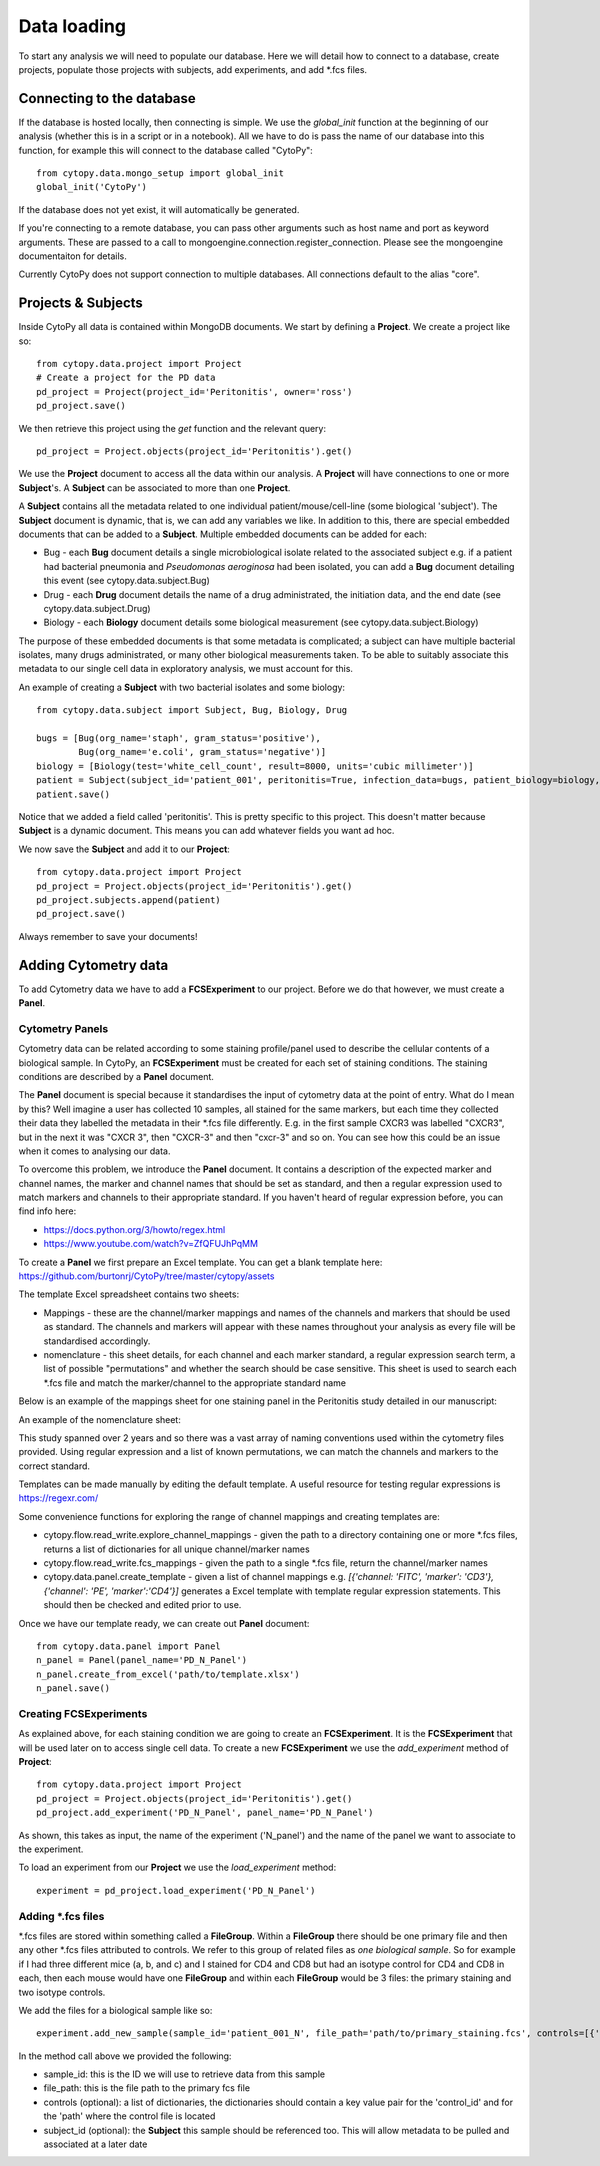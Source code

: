 **************
Data loading
**************

To start any analysis we will need to populate our database. Here we will detail how to connect to a database, create projects, populate those projects with subjects, add experiments, and add \*.fcs files.


Connecting to the database
###########################

If the database is hosted locally, then connecting is simple. We use the *global_init* function at the beginning of our analysis (whether this is in a script or in a notebook). All we have to do is pass the name of our database into this function, for example this will connect to the database called "CytoPy"::
	
	from cytopy.data.mongo_setup import global_init
	global_init('CytoPy')

If the database does not yet exist, it will automatically be generated. 

If you're connecting to a remote database, you can pass other arguments such as host name and port as keyword arguments. These are passed to a call to mongoengine.connection.register_connection. Please see the mongoengine documentaiton for details.

Currently CytoPy does not support connection to multiple databases. All connections default to the alias "core".

Projects & Subjects
#######################

Inside CytoPy all data is contained within MongoDB documents. We start by defining a **Project**. We create a project like so::
	
	from cytopy.data.project import Project
	# Create a project for the PD data
	pd_project = Project(project_id='Peritonitis', owner='ross')
	pd_project.save()

We then retrieve this project using the *get* function and the relevant query::
	
	pd_project = Project.objects(project_id='Peritonitis').get()

We use the **Project** document to access all the data within our analysis. A **Project** will have connections to one or more **Subject**'s. A **Subject** can be associated to more than one **Project**.

A **Subject** contains all the metadata related to one individual patient/mouse/cell-line (some biological 'subject'). The **Subject** document is dynamic, that is, we can add any variables we like. In addition to this, there are special embedded documents that can be added to a **Subject**. Multiple embedded documents can be added for each:

* Bug - each **Bug** document details a single microbiological isolate related to the associated subject e.g. if a patient had bacterial pneumonia and *Pseudomonas aeroginosa* had been isolated, you can add a **Bug** document detailing this event (see cytopy.data.subject.Bug)
* Drug - each **Drug** document details the name of a drug administrated, the initiation data, and the end date (see cytopy.data.subject.Drug)
* Biology - each **Biology** document details some biological measurement (see cytopy.data.subject.Biology)

The purpose of these embedded documents is that some metadata is complicated; a subject can have multiple bacterial isolates, many drugs administrated, or many other biological measurements taken. To be able to suitably associate this metadata to our single cell data in exploratory analysis, we must account for this.

An example of creating a **Subject** with two bacterial isolates and some biology::

	from cytopy.data.subject import Subject, Bug, Biology, Drug

	bugs = [Bug(org_name='staph', gram_status='positive'),
		Bug(org_name='e.coli', gram_status='negative')]
	biology = [Biology(test='white_cell_count', result=8000, units='cubic millimeter')] 
	patient = Subject(subject_id='patient_001', peritonitis=True, infection_data=bugs, patient_biology=biology, age=50, gender=1)
	patient.save()

Notice that we added a field called 'peritonitis'. This is pretty specific to this project. This doesn't matter because **Subject** is a dynamic document. This means you can add whatever fields you want ad hoc.

We now save the **Subject** and add it to our **Project**::

	from cytopy.data.project import Project
	pd_project = Project.objects(project_id='Peritonitis').get()	
	pd_project.subjects.append(patient)
	pd_project.save()

Always remember to save your documents!

Adding Cytometry data
######################

To add Cytometry data we have to add a **FCSExperiment** to our project. Before we do that however, we must create a **Panel**. 

Cytometry Panels
*****************
Cytometry data can be related according to some staining profile/panel used to describe the cellular contents of a biological sample. In CytoPy, an **FCSExperiment** must be created for each set of staining conditions. The staining conditions are described by a **Panel** document. 

The **Panel** document is special because it standardises the input of cytometry data at the point of entry. What do I mean by this? Well imagine a user has collected 10 samples, all stained for the same markers, but each time they collected their data they labelled the metadata in their \*.fcs file differently. E.g. in the first sample CXCR3 was labelled "CXCR3", but in the next it was "CXCR 3", then "CXCR-3" and then "cxcr-3" and so on. You can see how this could be an issue when it comes to analysing our data.

To overcome this problem, we introduce the **Panel** document. It contains a description of the expected marker and channel names, the marker and channel names that should be set as standard, and then a regular expression used to match markers and channels to their appropriate standard. If you haven't heard of regular expression before, you can find info here:

* https://docs.python.org/3/howto/regex.html
* https://www.youtube.com/watch?v=ZfQFUJhPqMM

To create a **Panel** we first prepare an Excel template. You can get a blank template here: https://github.com/burtonrj/CytoPy/tree/master/cytopy/assets

The template Excel spreadsheet contains two sheets:

* Mappings - these are the channel/marker mappings and names of the channels and markers that should be used as standard. The channels and markers will appear with these names throughout your analysis as every file will be standardised accordingly.
* nomenclature - this sheet details, for each channel and each marker standard, a regular expression search term, a list of possible "permutations" and whether the search should be case sensitive. This sheet is used to search each \*.fcs file and match the marker/channel to the appropriate standard name

Below is an example of the mappings sheet for one staining panel in the Peritonitis study detailed in our manuscript:

.. image:: images/mappings.png

An example of the nomenclature sheet:

.. image:: images/nomenclature.png

This study spanned over 2 years and so there was a vast array of naming conventions used within the cytometry files provided. Using regular expression and a list of known permutations, we can match the channels and markers to the correct standard.

Templates can be made manually by editing the default template. A useful resource for testing regular expressions is https://regexr.com/

Some convenience functions for exploring the range of channel mappings and creating templates are:

* cytopy.flow.read_write.explore_channel_mappings - given the path to a directory containing one or more \*.fcs files, returns a list of dictionaries for all unique channel/marker names 
* cytopy.flow.read_write.fcs_mappings - given the path to a single \*.fcs file, return the channel/marker names
* cytopy.data.panel.create_template - given a list of channel mappings e.g. *[{'channel: 'FITC', 'marker': 'CD3'}, {'channel': 'PE', 'marker':'CD4'}]* generates a Excel template with template regular expression statements. This should then be checked and edited prior to use.

Once we have our template ready, we can create out **Panel** document::

	from cytopy.data.panel import Panel
	n_panel = Panel(panel_name='PD_N_Panel')
	n_panel.create_from_excel('path/to/template.xlsx')
	n_panel.save()

Creating FCSExperiments
************************

As explained above, for each staining condition we are going to create an **FCSExperiment**. It is the **FCSExperiment** that will be used later on to access single cell data. To create a new **FCSExperiment** we use the *add_experiment* method of **Project**::

	from cytopy.data.project import Project
	pd_project = Project.objects(project_id='Peritonitis').get()
	pd_project.add_experiment('PD_N_Panel', panel_name='PD_N_Panel')

As shown, this takes as input, the name of the experiment ('N_panel') and the name of the panel we want to associate to the experiment.

To load an experiment from our **Project** we use the *load_experiment* method::

	experiment = pd_project.load_experiment('PD_N_Panel')


Adding \*.fcs files
*******************

\*.fcs files are stored within something called a **FileGroup**. Within a **FileGroup** there should be one primary file and then any other \*.fcs files attributed to controls. We refer to this group of related files as *one biological sample*. So for example if I had three different mice (a, b, and c) and I stained for CD4 and CD8 but had an isotype control for CD4 and CD8 in each, then each mouse would have one **FileGroup** and within each **FileGroup** would be 3 files: the primary staining and two isotype controls.

We add the files for a biological sample like so::

	experiment.add_new_sample(sample_id='patient_001_N', file_path='path/to/primary_staining.fcs', controls=[{'control_id': 'CD27', 'path': 'path/to/CD27_FMO.fcs'}], subject_id='patient_001')

In the method call above we provided the following:

* sample_id: this is the ID we will use to retrieve data from this sample
* file_path: this is the file path to the primary fcs file
* controls (optional): a list of dictionaries, the dictionaries should contain a key value pair for the 'control_id' and for the 'path' where the control file is located
* subject_id (optional): the **Subject** this sample should be referenced too. This will allow metadata to be pulled and associated at a later date





